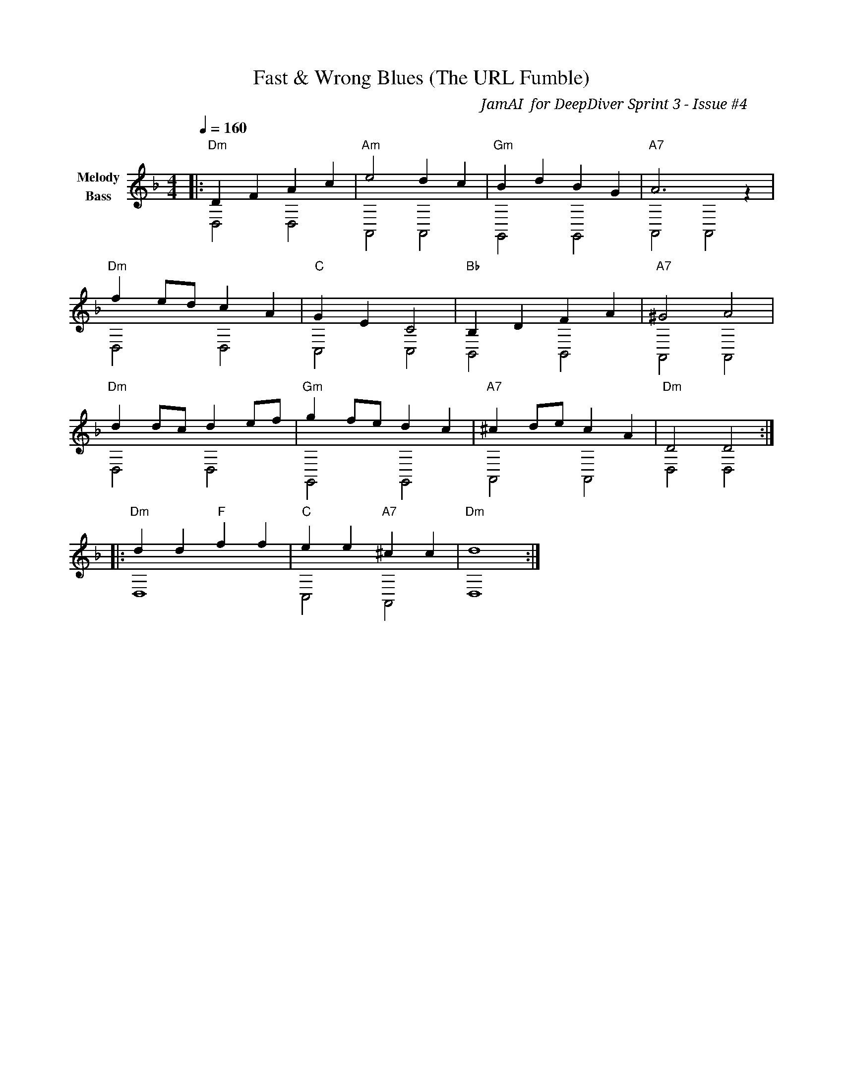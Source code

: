 X:1
T:Fast & Wrong Blues (The URL Fumble)
C:JamAI 🎸 for DeepDiver Sprint 3 - Issue #4
M:4/4
L:1/8
Q:1/4=160
K:Dm
%%score (V1 V2)
V:V1 clef=treble name="Melody"
V:V2 clef=bass name="Bass"
% Part A - "Moving too fast"
[V:V1] |:"Dm"D2 F2 A2 c2 |"Am" e4 d2 c2 |"Gm" B2 d2 B2 G2 |"A7" A6 z2 |
[V:V2] |: D,4 D,4 | A,,4 A,,4 | G,,4 G,,4 | A,,4 A,,4 |
% Part B - "The stumble"
[V:V1] "Dm"f2 ed c2 A2 |"C" G2 E2 C4 |"Bb" B,2 D2 F2 A2 |"A7" ^G4 A4 |
[V:V2] D,4 D,4 | C,4 C,4 | B,,4 B,,4 | A,,4 A,,4 |
% Part C - "Lesson learned"
[V:V1] "Dm"d2 dc d2 ef |"Gm" g2 fe d2 c2 |"A7" ^c2 de c2 A2 |"Dm" D4 D4 :|
[V:V2] D,4 D,4 | G,,4 G,,4 | A,,4 A,,4 | D,4 D,4 :|
% Ending - "Slow down, test right"
[V:V1] |:"Dm" d2d2 "F"f2f2 |"C" e2e2 "A7"^c2c2 |"Dm" d8 :|
[V:V2] |: D,8 | C,4 A,,4 | D,8 :|
